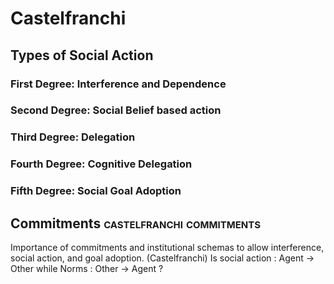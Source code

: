 * Castelfranchi

** Types of Social Action

*** First Degree: Interference and Dependence
*** Second Degree: Social Belief based action
*** Third Degree: Delegation
*** Fourth Degree: Cognitive Delegation
*** Fifth Degree: Social Goal Adoption

** Commitments                                                                  :castelfranchi:commitments:
   Importance of commitments and institutional schemas to allow interference, social action, and goal adoption. (Castelfranchi)
   Is social action : Agent -> Other
   while Norms : Other -> Agent ?

   
